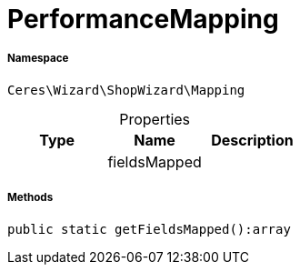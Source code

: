 :table-caption!:
:example-caption!:
:source-highlighter: prettify
:sectids!:
[[ceres__performancemapping]]
= PerformanceMapping





===== Namespace

`Ceres\Wizard\ShopWizard\Mapping`





.Properties
|===
|Type |Name |Description

| 
    |fieldsMapped
    |
|===


===== Methods

[source%nowrap, php]
----

public static getFieldsMapped():array

----









